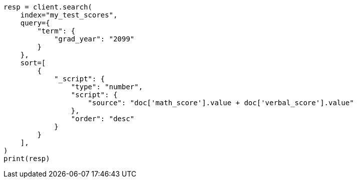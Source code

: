 // This file is autogenerated, DO NOT EDIT
// scripting/using.asciidoc:436

[source, python]
----
resp = client.search(
    index="my_test_scores",
    query={
        "term": {
            "grad_year": "2099"
        }
    },
    sort=[
        {
            "_script": {
                "type": "number",
                "script": {
                    "source": "doc['math_score'].value + doc['verbal_score'].value"
                },
                "order": "desc"
            }
        }
    ],
)
print(resp)
----
